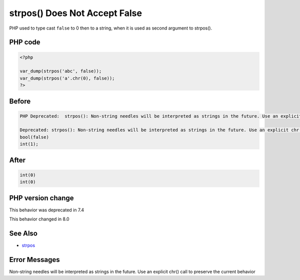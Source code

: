 .. _`strpos()-does-not-accept-false`:

strpos() Does Not Accept False
==============================
PHP used to type cast ``false`` to 0 then to a string, when it is used as second argument to strpos(). 

PHP code
________
.. code-block:: php

   <?php
   
   var_dump(strpos('abc', false));
   var_dump(strpos('a'.chr(0), false));
   ?>

Before
______
.. code-block:: output

   PHP Deprecated:  strpos(): Non-string needles will be interpreted as strings in the future. Use an explicit chr() call to preserve the current behavior in /codes/strposWithFalse.php on line 3
   
   Deprecated: strpos(): Non-string needles will be interpreted as strings in the future. Use an explicit chr() call to preserve the current behavior in /codes/strposWithFalse.php on line 3
   bool(false)
   int(1);
   

After
______
.. code-block:: output

   int(0)
   int(0)
   


PHP version change
__________________
This behavior was deprecated in 7.4

This behavior changed in 8.0


See Also
________

* `strpos <https://www.php.net/manual/en/function.strpos.php>`_


Error Messages
______________

Non-string needles will be interpreted as strings in the future. Use an explicit chr() call to preserve the current behavior 


